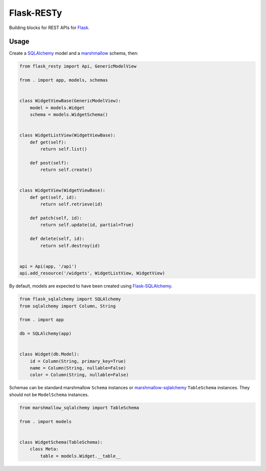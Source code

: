 .. _flask-resty-travisbuild-badgebuild-pypipypi-badgepypi:

Flask-RESTy |Travis| |PyPI|
===========================

Building blocks for REST APIs for `Flask <http://flask.pocoo.org/>`__.

|Codecov|

Usage
-----

Create a `SQLAlchemy <http://www.sqlalchemy.org/>`__ model and a
`marshmallow <http://marshmallow.rtfd.org/>`__ schema, then:

.. code:: python

   from flask_resty import Api, GenericModelView

   from . import app, models, schemas


   class WidgetViewBase(GenericModelView):
       model = models.Widget
       schema = models.WidgetSchema()


   class WidgetListView(WidgetViewBase):
       def get(self):
           return self.list()

       def post(self):
           return self.create()


   class WidgetView(WidgetViewBase):
       def get(self, id):
           return self.retrieve(id)

       def patch(self, id):
           return self.update(id, partial=True)

       def delete(self, id):
           return self.destroy(id)


   api = Api(app, '/api')
   api.add_resource('/widgets', WidgetListView, WidgetView)

By default, models are expected to have been created using
`Flask-SQLAlchemy <http://flask-sqlalchemy.pocoo.org/>`__.

.. code:: python

   from flask_sqlalchemy import SQLAlchemy
   from sqlalchemy import Column, String

   from . import app

   db = SQLAlchemy(app)


   class Widget(db.Model):
       id = Column(String, primary_key=True)
       name = Column(String, nullable=False)
       color = Column(String, nullable=False)

Schemas can be standard marshmallow ``Schema`` instances or
`marshmallow-sqlalchemy <https://marshmallow-sqlalchemy.readthedocs.io/>`__
``TableSchema`` instances. They should not be ``ModelSchema`` instances.

.. code:: python

   from marshmallow_sqlalchemy import TableSchema

   from . import models


   class WidgetSchema(TableSchema):
       class Meta:
           table = models.Widget.__table__

.. |Travis| image:: https://img.shields.io/travis/4Catalyzer/flask-resty/master.svg
   :target: https://travis-ci.org/4Catalyzer/flask-resty
.. |PyPI| image:: https://img.shields.io/pypi/v/Flask-RESTy.svg
   :target: https://pypi.python.org/pypi/Flask-RESTy
.. |Codecov| image:: https://img.shields.io/codecov/c/github/4Catalyzer/flask-resty/master.svg
   :target: https://codecov.io/gh/4Catalyzer/flask-resty
